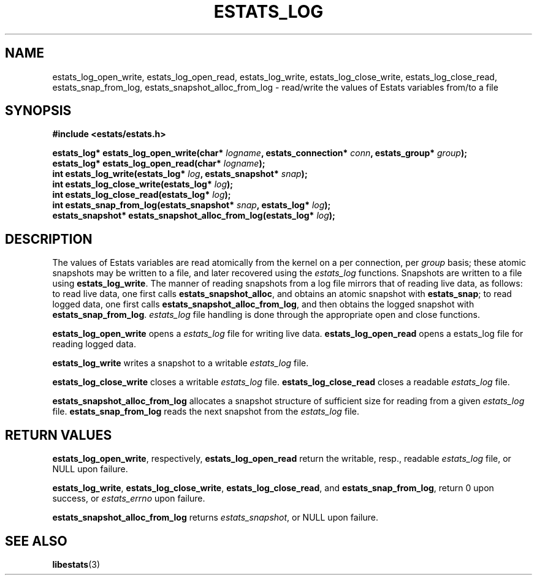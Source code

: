 .\" $Id: estats_log_open_write.3,v 1.1 2003/01/06 20:50:34 engelhar Exp $
.TH ESTATS_LOG 3 "27 JUNE 2002" "Estats Userland" "Estats"
.SH NAME
estats_log_open_write, estats_log_open_read, estats_log_write,
estats_log_close_write, estats_log_close_read,
estats_snap_from_log, estats_snapshot_alloc_from_log
\- read/write the values of Estats variables from/to a file
.SH SYNOPSIS
.B #include <estats/estats.h>
.PP
.nf
.BI "estats_log* estats_log_open_write(char* " logname ", estats_connection* " conn ", estats_group* " group ");"
.BI "estats_log* estats_log_open_read(char* " logname ");"
.BI "int estats_log_write(estats_log* " log ", estats_snapshot* " snap ");"
.BI "int estats_log_close_write(estats_log* " log ");"
.BI "int estats_log_close_read(estats_log* " log "); " 
.BI "int estats_snap_from_log(estats_snapshot* " snap ", estats_log* " log ");
.BI "estats_snapshot* estats_snapshot_alloc_from_log(estats_log* " log ");"
.fi
.SH DESCRIPTION
The values of Estats variables are read atomically from the kernel
on a per connection, per
\fIgroup\fR basis; these atomic snapshots may be written to a file, and later
recovered using the \fIestats_log\fR functions. Snapshots are written to a file
using \fBestats_log_write\fR. The manner of reading snapshots
from a log file mirrors that of reading live data, as follows: to read live
data, one first calls \fBestats_snapshot_alloc\fR, and obtains an atomic
snapshot with \fBestats_snap\fR; to read logged data, one first calls
\fBestats_snapshot_alloc_from_log\fR, and then obtains the logged snapshot with
\fBestats_snap_from_log\fR. \fIestats_log\fR file handling is done through the
appropriate open and close functions.
.PP
\fBestats_log_open_write\fR opens a \fIestats_log\fR file for writing live
data.
\fBestats_log_open_read\fR opens a estats_log file for reading logged data.
.PP
\fBestats_log_write\fR writes a snapshot to a writable \fIestats_log\fR file.
.PP
\fBestats_log_close_write\fR closes a writable \fIestats_log\fR file.
\fBestats_log_close_read\fR closes a readable \fIestats_log\fR file.
.PP
\fBestats_snapshot_alloc_from_log\fR allocates a snapshot structure of
sufficient size for reading from a given \fIestats_log\fR file.
\fBestats_snap_from_log\fR reads the next snapshot from the \fIestats_log\fR file.  
.SH RETURN VALUES
\fBestats_log_open_write\fR, respectively, \fBestats_log_open_read\fR return the
writable, resp., readable \fIestats_log\fR file, or NULL upon failure.
.PP
\fBestats_log_write\fR, \fBestats_log_close_write\fR, \fBestats_log_close_read\fR,
and \fBestats_snap_from_log\fR, return 0 upon success, or \fIestats_errno\fR
upon failure.
.PP
\fBestats_snapshot_alloc_from_log\fR returns \fIestats_snapshot\fR, or NULL
upon failure.
.SH SEE ALSO
.BR libestats (3)
